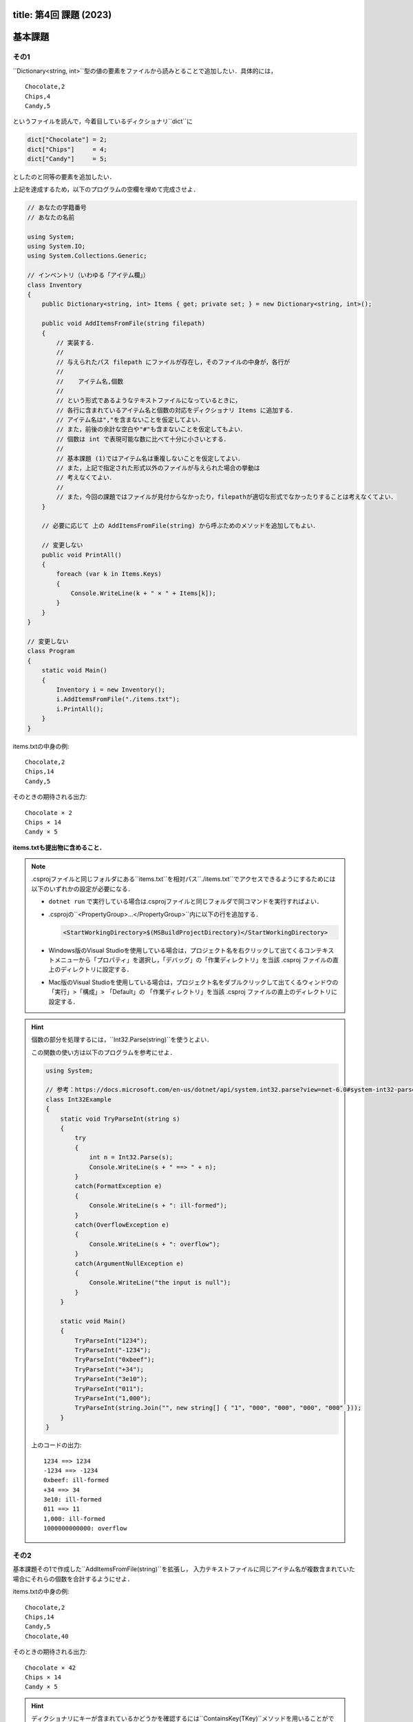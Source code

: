 -----------------
title: 第4回 課題 (2023)
-----------------


--------
基本課題
--------


その1
~~~~~

``Dictionary<string, int>``型の値の要素をファイルから読みとることで追加したい．具体的には，

::

   Chocolate,2
   Chips,4
   Candy,5

というファイルを読んで，今着目しているディクショナリ``dict``に

.. code:: cs

   dict["Chocolate"] = 2; 
   dict["Chips"]     = 4; 
   dict["Candy"]     = 5; 

としたのと同等の要素を追加したい．


上記を達成するため，以下のプログラムの空欄を埋めて完成させよ．

.. code:: cs 

   // あなたの学籍番号
   // あなたの名前

   using System;
   using System.IO; 
   using System.Collections.Generic;

   // インベントリ（いわゆる「アイテム欄」）
   class Inventory
   {
       public Dictionary<string, int> Items { get; private set; } = new Dictionary<string, int>();

       public void AddItemsFromFile(string filepath)
       {
           // 実装する．
           //
           // 与えられたパス filepath にファイルが存在し，そのファイルの中身が，各行が
           // 
           //    アイテム名,個数
           //
           // という形式であるようなテキストファイルになっているときに，
           // 各行に含まれているアイテム名と個数の対応をディクショナリ Items に追加する．
           // アイテム名は","を含まないことを仮定してよい．
           // また，前後の余計な空白や"#"も含まないことを仮定してもよい．
           // 個数は int で表現可能な数に比べて十分に小さいとする．
           //
           // 基本課題 (1)ではアイテム名は重複しないことを仮定してよい．
           // また，上記で指定された形式以外のファイルが与えられた場合の挙動は
           // 考えなくてよい．
           //
           // また，今回の課題ではファイルが見付からなかったり，filepathが適切な形式でなかったりすることは考えなくてよい．
       }

       // 必要に応じて 上の AddItemsFromFile(string) から呼ぶためのメソッドを追加してもよい．

       // 変更しない
       public void PrintAll()
       {
           foreach (var k in Items.Keys)
           {
               Console.WriteLine(k + " × " + Items[k]);
           }
       }
   }

   // 変更しない
   class Program
   {
       static void Main()
       {
           Inventory i = new Inventory();
           i.AddItemsFromFile("./items.txt");
           i.PrintAll();
       }
   }


items.txtの中身の例::

   Chocolate,2
   Chips,14
   Candy,5

そのときの期待される出力::

   Chocolate × 2
   Chips × 14
   Candy × 5

**items.txtも提出物に含めること．** 

.. note:: 

   .csprojファイルと同じフォルダにある``items.txt``を相対パス``./items.txt``でアクセスできるようにするためには以下のいずれかの設定が必要になる．

   - ``dotnet run`` で実行している場合は.csprojファイルと同じフォルダで同コマンドを実行すればよい．

   - .csprojの``<PropertyGroup>...</PropertyGroup>``内に以下の行を追加する．

     .. code:: xml

        <StartWorkingDirectory>$(MSBuildProjectDirectory)</StartWorkingDirectory>
      
   - Windows版のVisual Studioを使用している場合は，プロジェクト名を右クリックして出てくるコンテキストメニューから「プロパティ」を選択し，「デバッグ」の「作業ディレクトリ」を当該 .csproj ファイルの直上のディレクトリに設定する．

   - Mac版のVisual Studioを使用している場合は，プロジェクト名をダブルクリックして出てくるウィンドウの「実行」>「構成」> 「Default」の 「作業ディレクトリ」を当該 .csproj ファイルの直上のディレクトリに設定する．


.. hint::

   個数の部分を処理するには，``Int32.Parse(string)``を使うとよい．

   この関数の使い方は以下のプログラムを参考にせよ．

   .. code:: cs

      using System; 

      // 参考：https://docs.microsoft.com/en-us/dotnet/api/system.int32.parse?view=net-6.0#system-int32-parse(system-string)
      class Int32Example 
      {
          static void TryParseInt(string s) 
          {           
              try 
              {
                  int n = Int32.Parse(s); 
                  Console.WriteLine(s + " ==> " + n);
              }
              catch(FormatException e)
              {
                  Console.WriteLine(s + ": ill-formed");
              }
              catch(OverflowException e)
              {
                  Console.WriteLine(s + ": overflow");
              }
              catch(ArgumentNullException e) 
              {
                  Console.WriteLine("the input is null");
              }
          }

          static void Main() 
          {
              TryParseInt("1234");
              TryParseInt("-1234");
              TryParseInt("0xbeef");
              TryParseInt("+34");
              TryParseInt("3e10");
              TryParseInt("011"); 
              TryParseInt("1,000");
              TryParseInt(string.Join("", new string[] { "1", "000", "000", "000", "000" }));
          }
      }

   上のコードの出力::

      1234 ==> 1234
      -1234 ==> -1234
      0xbeef: ill-formed
      +34 ==> 34
      3e10: ill-formed
      011 ==> 11
      1,000: ill-formed
      1000000000000: overflow


その2
~~~~~

基本課題その1で作成した``AddItemsFromFile(string)``を拡張し，
入力テキストファイルに同じアイテム名が複数含まれていた場合にそれらの個数を合計するようにせよ．

items.txtの中身の例::

   Chocolate,2
   Chips,14
   Candy,5
   Chocolate,40

そのときの期待される出力::

   Chocolate × 42
   Chips × 14
   Candy × 5

.. hint::

   ディクショナリにキーが含まれているかどうかを確認するには``ContainsKey(TKey)``メソッドを用いることができる．
   たとえば式

   .. code:: cs

      dict.ContainsKey( k ) 

   の評価結果は``k``が``dict``に含まれていれば``true``，そうでなければ``false``である．


--------
発展課題
--------

.. caution:: 
   
   本課題を完了できたのならば本課題の解答のみを提出すればよく，基本課題の解答は提出する必要はない．

以下の基本課題で作成した``AddItemsFromFile(string)``を拡張し，
入力テキストファイルにコメントや余計な空白，空行が入っていても正常に読みこめるようにせよ．
ただし，"#"で始まる行をコメントとする（"#"が行頭でない場合はコメントでないのに注意）
また，ある行において指定されたフォーマットで解釈することに失敗した場合には，``Items``は
その行以前までの行を読み取った結果で更新されるようにせよ．

items.txtの中身の例::

   #コメント行
   Chocolate,  2
     Chips ,14  

   Candy,5
   Chocolate,40

そのときの期待される出力::

   Chocolate × 42
   Chips × 14
   Candy × 5

items.txtの中身の例::

   # コメント行
   Chocolate,  2
     Chips ,14  

   Candy,5
   Chocolate,40
       #コメントでない行
   Candy,25

そのときの期待される出力::

   Chocolate × 42
   Chips × 14
   Candy × 5


